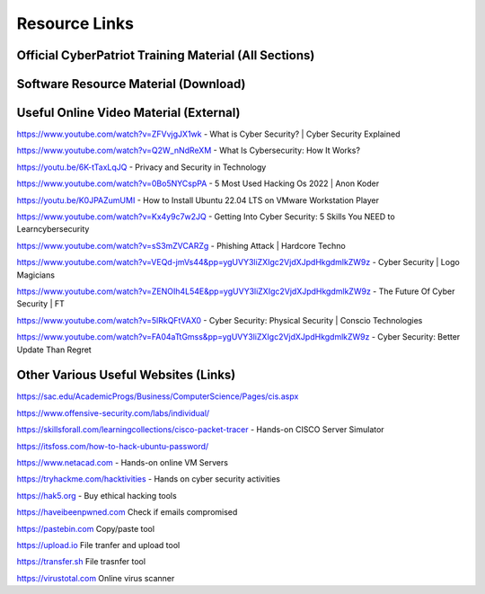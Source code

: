 **Resource Links**
=============================================================

.. image:: https://raw.githubusercontent.com/natt96z/cybersac/main/docs/img/link-building.png


Official CyberPatriot Training Material (All Sections)
~~~~~~~~~~~~~~~~~~~~~~~~~~~~~~~~~~~~~~~~~~~~~~~~~~~~~~~~~~~~~~

.. image:: https://raw.githubusercontent.com/natt96z/cybersac/main/docs/img/Screensho2022-12-16142631.png


.. raw:: html

  <a href="https://drive.google.com/drive/folders/1BsNoljXXMoefJZo5dlee4wuzFmiNcxIN?usp=share_link" target="_blank">View Official Training Material!</a> 
 
 
 
 
 
 
 
 
 
 <------------------->







 
.. raw:: html
 
  <a href="https://drive.google.com/file/d/1wqTU6946gHhOHw5Nzj791wghtyRt0nw3/view?usp=sharing" target="_blank">View Official CyberSAC Flyer!</a> 


Software Resource Material (Download)
~~~~~~~~~~~~~~~~~~~~~~~~~~~~~~~~~~~~~~~~~~~~~~~~~~~~~~~~~~~~~~

.. image:: https://raw.githubusercontent.com/natt96z/cybersac/main/docs/img/Screenshot2022-12-16145525.png

.. raw:: html

  <a href="https://drive.google.com/drive/folders/1OSgeOJkm7d3tgpXJZDgo66usUqQ6AcN7?usp=share_link" target="_blank">Download Resource Software (Windows) </a> 


Useful Online Video Material (External)
~~~~~~~~~~~~~~~~~~~~~~~~~~~~~~~~~~~~~~~~~~~~~~~~~~~~~~~~~~~~

.. image:: https://raw.githubusercontent.com/natt96z/cybersac/main/docs/img/video-camera-icon-set-in-black-and-white-colors-movie-symbol-illustration-vector.jpg


https://www.youtube.com/watch?v=ZFVvjgJX1wk - What is Cyber Security? | Cyber Security Explained

https://www.youtube.com/watch?v=Q2W_nNdReXM - What Is Cybersecurity: How It Works? 

https://youtu.be/6K-tTaxLqJQ - Privacy and Security in Technology

https://www.youtube.com/watch?v=0Bo5NYCspPA - 5 Most Used Hacking Os 2022 | Anon Koder

https://youtu.be/K0JPAZumUMI - How to Install Ubuntu 22.04 LTS on VMware Workstation Player

https://www.youtube.com/watch?v=Kx4y9c7w2JQ - Getting Into Cyber Security: 5 Skills You NEED to Learncybersecurity 

https://www.youtube.com/watch?v=sS3mZVCARZg - Phishing Attack | Hardcore Techno

https://www.youtube.com/watch?v=VEQd-jmVs44&pp=ygUVY3liZXIgc2VjdXJpdHkgdmlkZW9z - Cyber Security | Logo Magicians

https://www.youtube.com/watch?v=ZENOIh4L54E&pp=ygUVY3liZXIgc2VjdXJpdHkgdmlkZW9z - The Future Of Cyber Security | FT

https://www.youtube.com/watch?v=5lRkQFtVAX0 - Cyber Security: Physical Security | Conscio Technologies

https://www.youtube.com/watch?v=FA04aTtGmss&pp=ygUVY3liZXIgc2VjdXJpdHkgdmlkZW9z - Cyber Security: Better Update Than Regret


Other  Various Useful Websites (Links)
~~~~~~~~~~~~~~~~~~~~~~~~~~~~~~~~~~~~~~~~~~~~~~~~~~~~~~~~~~~~~~

https://sac.edu/AcademicProgs/Business/ComputerScience/Pages/cis.aspx

https://www.offensive-security.com/labs/individual/

https://skillsforall.com/learningcollections/cisco-packet-tracer - Hands-on CISCO Server Simulator

https://itsfoss.com/how-to-hack-ubuntu-password/ 

https://www.netacad.com - Hands-on online VM Servers

https://tryhackme.com/hacktivities - Hands on cyber security activities

https://hak5.org - Buy ethical hacking tools 

https://haveibeenpwned.com Check if emails compromised 

https://pastebin.com Copy/paste tool

https://upload.io File tranfer and upload tool

https://transfer.sh File trasnfer tool

https://virustotal.com Online virus scanner
     
